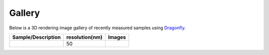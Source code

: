Gallery
=======

Below is a 3D rendering image gallery of recently measured samples using `Dragonfly <https://www.theobjects.com/dragonfly/index.html>`_.


.. |d00001| image:: ../img/dragonfly_01.png
   :width: 50px
   :alt: dragonfly_01



+-------------------------------------------------------------+----------------+----------------------------+
|                        Sample/Description                   | resolution(nm) |       Images               |
+=============================================================+================+============================+
|                                                             |       50       |       |d00001|             |
+-------------------------------------------------------------+----------------+----------------------------+






